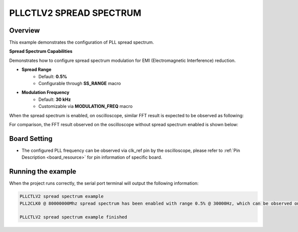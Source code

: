 .. _pllctlv2_spreadspectrum:

PLLCTLV2 SPREAD SPECTRUM
================================

Overview
--------

This example demonstrates the configuration of PLL spread spectrum.

**Spread Spectrum Capabilities**

Demonstrates how to configure spread spectrum modulation for EMI (Electromagnetic Interference) reduction.

- **Spread Range**
    - Default: **0.5%**
    - Configurable through **SS_RANGE** macro

- **Modulation Frequency**
    - Default: **30 kHz**
    - Customizable via **MODULATION_FREQ** macro

When the spread spectrum is enabled, on oscilloscope, similar FFT result is expected to be observed as following:

.. image:: ./doc/pllctlv2_ss.png

For comparison, the FFT result observed on the oscilloscope without spread spectrum enabled is shown below:

.. image:: ./doc/pllctlv2_no_ss.png

Board Setting
-------------

- The configured PLL frequency can be observed via clk_ref pin by the oscilloscope, please refer to :ref:`Pin Description <board_resource>` for pin information of specific board.

Running the example
-------------------

When the project runs correctly, the serial port terminal will output the following information:

.. code-block:: console

   PLLCTLV2 spread spectrum example
   PLL2CLK0 @ 80000000Mhz spread spectrum has been enabled with range 0.5% @ 30000Hz, which can be observed on "J20[7]" pin by the oscilloscope

   PLLCTLV2 spread spectrum example finished
